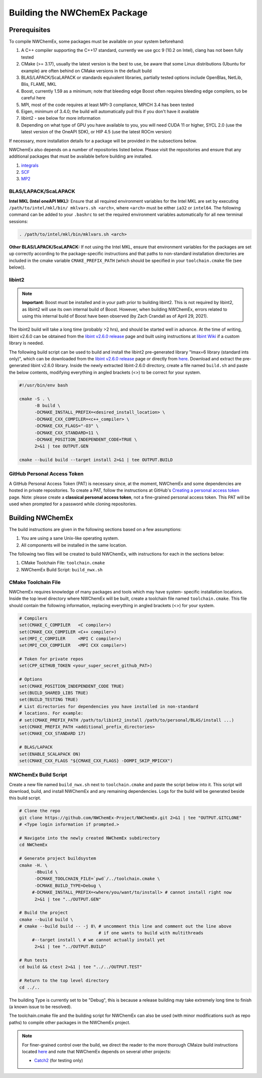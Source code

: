 .. Copyright 2022 NWChemEx-Project
..
.. Licensed under the Apache License, Version 2.0 (the "License");
.. you may not use this file except in compliance with the License.
.. You may obtain a copy of the License at
..
.. http://www.apache.org/licenses/LICENSE-2.0
..
.. Unless required by applicable law or agreed to in writing, software
.. distributed under the License is distributed on an "AS IS" BASIS,
.. WITHOUT WARRANTIES OR CONDITIONS OF ANY KIND, either express or implied.
.. See the License for the specific language governing permissions and
.. limitations under the License.

Building the NWChemEx Package
=============================

Prerequisites
-------------

To compile NWChemEx, some packages must be available on your system beforehand:

#. A C++ compiler supporting the C++17 standard, currently we use gcc 9 (10.2 on Intel), clang has not been fully tested
#. CMake (>= 3.17), usually the latest version is the best to use, be aware that some Linux distributions (Ubuntu for example) are often behind on CMake versions in the default build
#. BLAS/LAPACK/ScaLAPACK or standards equivalent libraries, partially tested options include OpenBlas, NetLib, Blis, FLAME, MKL
#. Boost, currently 1.59 as a minimum; note that bleeding edge Boost often requires bleeding edge compilers, so be careful here
#. MPI, most of the code requires at least MPI-3 compliance, MPICH 3.4 has been tested
#. Eigen, minimum of 3.4.0; the build will automatically pull this if you don't have it available
#. libint2 - see below for more information
#. Depending on what type of GPU you have available to you, you will need CUDA 11 or higher, SYCL 2.0 (use the latest version of the OneAPI SDK), or HIP 4.5 (use the latest ROCm version)

If necessary, more installation details for a package will be provided in the
subsections below.

NWChemEx also depends on a number of repositories listed below. Please visit 
the repositories and ensure that any additional packages that must be available
before building are installed.

#. `integrals <https://github.com/NWChemEx-Project/Integrals>`__
#. `SCF <https://github.com/NWChemEx-Project/SCF>`__
#. `MP2 <https://github.com/NWChemEx-Project/MP2>`__

BLAS/LAPACK/ScaLAPACK
^^^^^^^^^^^^^^^^^^^^^

**Intel MKL (Intel oneAPI MKL):** Ensure that all required environment 
variables for the Intel MKL are set by executing ``/path/to/intel/mkl/bin/
mklvars.sh <arch>``, where ``<arch>`` must be either ``ia32`` or ``intel64``.
The following command can be added to your ``.bashrc`` to set the required 
environment variables automatically for all new terminal sessions:

.. code-block:: bash

   . /path/to/intel/mkl/bin/mklvars.sh <arch>

**Other BLAS/LAPACK/ScaLAPACK:** If not using the Intel MKL, ensure that 
environment variables for the packages are set up correctly according to the
package-specific instructions and that paths to non-standard installation directories are included in the cmake variable ``CMAKE_PREFIX_PATH`` (which should be specified in your ``toolchain.cmake`` file (see below)).

libint2
^^^^^^^
.. note::
   **Important:** Boost must be installed and in your path prior to building
   libint2. This is not required by libint2, as libint2 will use its own
   internal build of Boost. However, when building NWChemEx, errors related
   to using this internal build of Boost have been observed (by Zach Crandall
   as of April 29, 2021).

The libint2 build will take a long time (probably >2 hrs), and should be 
started well in advance. At the time of writing, libint v2.6.0 can be obtained 
from the `libint v2.6.0 release <https://github.com/evaleev/libint/releases/
tag/v2.6.0>`__ page and built using instructions at `libint Wiki 
<https://github.com/evaleev/libint/wiki>`__ if a custom library is needed.

The following build script can be used to build and install the libint2
pre-generated library "lmax=6 library (standard ints only)", which can be
downloaded from the
`libint v2.6.0 release <https://github.com/evaleev/libint/releases/tag/
v2.6.0>`__ page or directly from `here <https://github.com/evaleev/libint/
releases/download/v2.6.0/libint-2.6.0.tgz>`__. Download and extract the 
pre-generated libint v2.6.0 library. Inside the newly extracted libint-2.6.0 
directory, create a file named ``build.sh`` and paste the below contents, 
modifying everything in angled brackets (<>) to be correct for your system.

.. code-block:: bash

   #!/usr/bin/env bash
    
   cmake -S . \
         -B build \
	 -DCMAKE_INSTALL_PREFIX=<desired_install_location> \
	 -DCMAKE_CXX_COMPILER=<c++_compiler> \
	 -DCMAKE_CXX_FLAGS="-O3" \
	 -DCMAKE_CXX_STANDARD=11 \
	 -DCMAKE_POSITION_INDEPENDENT_CODE=TRUE \
	 2>&1 | tee OUTPUT.GEN
	 
   cmake --build build --target install 2>&1 | tee OUTPUT.BUILD

GitHub Personal Access Token
^^^^^^^^^^^^^^^^^^^^^^^^^^^^

A GitHub Personal Access Token (PAT) is necessary since, at the moment, 
NWChemEx and some dependencies are hosted in private repositories. To create a 
PAT, follow the instructions at GitHub's `Creating a personal access token
<https://docs.github.com/en/github/authenticating-to-github/
creating-a-personal-access-token>`_ page. Note: please create a **classical personal access token**, not a fine-grained personal access token. This PAT will be used when prompted 
for a password while cloning repositories.


Building NWChemEx
-----------------

The build instructions are given in the following sections based on a few
assumptions:

#. You are using a sane Unix-like operating system.
#. All components will be installed in the same location.

The following two files will be created to build NWChemEx, with instructions for
each in the sections below:

#. CMake Toolchain File: ``toolchain.cmake``
#. NWChemEx Build Script: ``build_nwx.sh``

CMake Toolchain File
^^^^^^^^^^^^^^^^^^^^

NWChemEx requires knowledge of many packages and tools which may have system-
specific installation locations. Inside the top level directory where NWChemEx
will be built, create a toolchain file named ``toolchain.cmake``. This file
should contain the following information, replacing everything in angled
brackets (<>) for your system.

.. code-block:: cmake

   # Compilers
   set(CMAKE_C_COMPILER   <C compiler>)
   set(CMAKE_CXX_COMPILER <C++ compiler>)
   set(MPI_C_COMPILER     <MPI C compiler>)
   set(MPI_CXX_COMPILER   <MPI CXX compiler>)

   # Token for private repos
   set(CPP_GITHUB_TOKEN <your_super_secret_github_PAT>)

   # Options
   set(CMAKE_POSITION_INDEPENDENT_CODE TRUE)
   set(BUILD_SHARED_LIBS TRUE)
   set(BUILD_TESTING TRUE)
   # List directories for dependencies you have installed in non-standard
   # locations. For example:
   # set(CMAKE_PREFIX_PATH /path/to/libint2_install /path/to/personal/BLAS/install ...)
   set(CMAKE_PREFIX_PATH <additional_prefix_directories>
   set(CMAKE_CXX_STANDARD 17)

   # BLAS/LAPACK
   set(ENABLE_SCALAPACK ON)
   set(CMAKE_CXX_FLAGS "${CMAKE_CXX_FLAGS} -DOMPI_SKIP_MPICXX")


NWChemEx Build Script
^^^^^^^^^^^^^^^^^^^^^

Create a new file named ``build_nwx.sh`` next to ``toolchain.cmake`` and paste
the script below into it. This script will download, build, and install NWChemEx 
and any remaining dependencies. Logs for the build will be generated beside this
build script.

.. code-block:: bash

   # Clone the repo
   git clone https://github.com/NWChemEx-Project/NWChemEx.git 2>&1 | tee "OUTPUT.GITCLONE"
   # <Type login information if prompted.>
   
   # Navigate into the newly created NWChemEx subdirectory
   cd NWChemEx
   
   # Generate project buildsystem
   cmake -H. \
         -Bbuild \
         -DCMAKE_TOOLCHAIN_FILE=`pwd`/../toolchain.cmake \
         -DCMAKE_BUILD_TYPE=Debug \
        #-DCMAKE_INSTALL_PREFIX=<where/you/want/to/install> # cannot install right now
         2>&1 | tee "../OUTPUT.GEN"

   # Build the project
   cmake --build build \
   # cmake --build build -- -j 8\ # uncomment this line and comment out the line above 
                                  # if one wants to build with multithreads
        #--target install \ # we cannot actually install yet
         2>&1 | tee "../OUTPUT.BUILD"

   # Run tests
   cd build && ctest 2>&1 | tee "../../OUTPUT.TEST"

   # Return to the top level directory
   cd ../..

The building Type is currently set to be "Debug", this is because a release building may take extremely long time to finish (a known issue to be resolved).

The toolchain.cmake file and the building script for NWChemEx can also be used (with minor modifications such as repo paths) to compile other packages in the NWChemEx project.

.. note::
   For finer-grained control over the build, we direct the reader to the more
   thorough CMaize build instructions located `here 
   <https://cmakepackagingproject.readthedocs.io/en/latest/?badge=latest>`_
   and note that NWChemEx depends on several other projects:
       
   * `Catch2 <https://github.com/catchorg/Catch2>`_ (for testing only)

